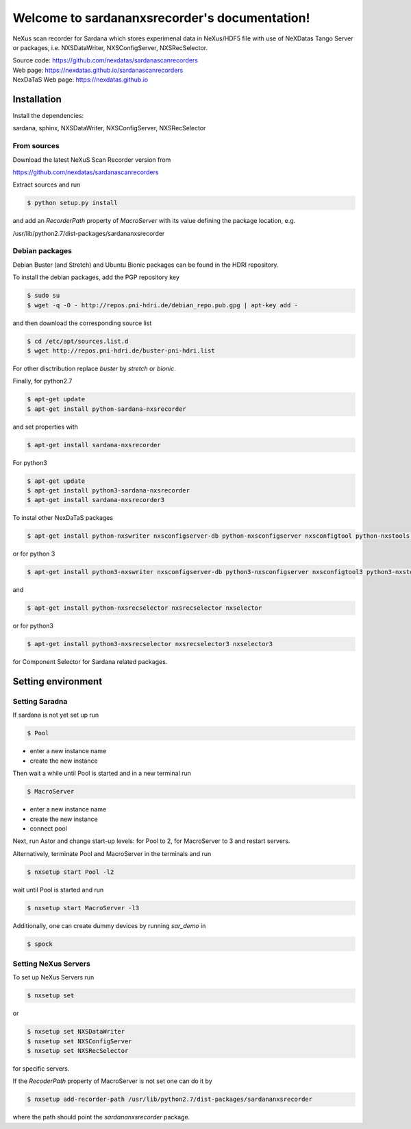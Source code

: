 Welcome to sardananxsrecorder's documentation!
==============================================

NeXus scan recorder for Sardana which stores experimenal data in NeXus/HDF5 file with use of
NeXDatas Tango Server or packages, i.e. NXSDataWriter, NXSConfigServer, NXSRecSelector.

| Source code: https://github.com/nexdatas/sardanascanrecorders
| Web page: https://nexdatas.github.io/sardanascanrecorders
| NexDaTaS Web page: https://nexdatas.github.io


------------
Installation
------------

Install the dependencies:

|    sardana, sphinx, NXSDataWriter, NXSConfigServer, NXSRecSelector

From sources
""""""""""""

Download the latest NeXuS Scan Recorder version from

|    https://github.com/nexdatas/sardanascanrecorders

Extract sources and run

.. code-block:: console

	  $ python setup.py install

and add an *RecorderPath* property of *MacroServer* with its value
defining the package location, e.g.

|    /usr/lib/python2.7/dist-packages/sardananxsrecorder

	  
Debian packages
"""""""""""""""

Debian Buster (and Stretch) and Ubuntu Bionic packages can be found in the HDRI repository.

To install the debian packages, add the PGP repository key

.. code-block:: console

	  $ sudo su
	  $ wget -q -O - http://repos.pni-hdri.de/debian_repo.pub.gpg | apt-key add -

and then download the corresponding source list

.. code-block:: console

	  $ cd /etc/apt/sources.list.d
	  $ wget http://repos.pni-hdri.de/buster-pni-hdri.list

For other disctribution replace `buster` by `stretch` or `bionic`.

Finally, for python2.7

.. code-block:: console

	  $ apt-get update
	  $ apt-get install python-sardana-nxsrecorder

and set properties with

.. code-block:: console

	  $ apt-get install sardana-nxsrecorder

For python3 

.. code-block:: console

	  $ apt-get update
	  $ apt-get install python3-sardana-nxsrecorder
	  $ apt-get install sardana-nxsrecorder3
	  
To instal other NexDaTaS packages

.. code-block:: console

	  $ apt-get install python-nxswriter nxsconfigserver-db python-nxsconfigserver nxsconfigtool python-nxstools nxswriter nxsconfigserver nxsrecselector

or for python 3
	  
.. code-block:: console

	  $ apt-get install python3-nxswriter nxsconfigserver-db python3-nxsconfigserver nxsconfigtool3 python3-nxstools nxswriter3 nxsconfigserver3

and

.. code-block:: console

	  $ apt-get install python-nxsrecselector nxsrecselector nxselector

or for python3
	  
.. code-block:: console

	  $ apt-get install python3-nxsrecselector nxsrecselector3 nxselector3

for Component Selector for Sardana related packages.

-------------------
Setting environment
-------------------

Setting Saradna
"""""""""""""""

If sardana is not yet set up run


.. code-block:: console

	  $ Pool

- enter a new instance name
- create the new instance

Then wait a while until Pool is started and in a new terminal run

.. code-block:: console

	  $ MacroServer

- enter a new instance name
- create the new instance
- connect pool

Next, run Astor and change start-up levels: for Pool to 2,
for MacroServer to 3 and restart servers.

Alternatively, terminate Pool and MacroServer in the terminals and run

.. code-block:: console

          $ nxsetup start Pool -l2

wait until Pool is started and run

.. code-block:: console

          $ nxsetup start MacroServer -l3


Additionally, one can create dummy devices by running `sar_demo` in

.. code-block:: console

	  $ spock


Setting NeXus Servers
"""""""""""""""""""""

To set up  NeXus Servers run

.. code-block:: console

	  $ nxsetup set

or

.. code-block:: console

          $ nxsetup set NXSDataWriter
          $ nxsetup set NXSConfigServer
	  $ nxsetup set NXSRecSelector

for specific servers.

If the `RecoderPath` property of MacroServer is not set one can do it by

.. code-block:: console

	  $ nxsetup add-recorder-path /usr/lib/python2.7/dist-packages/sardananxsrecorder

where the path should point the `sardananxsrecorder` package.
